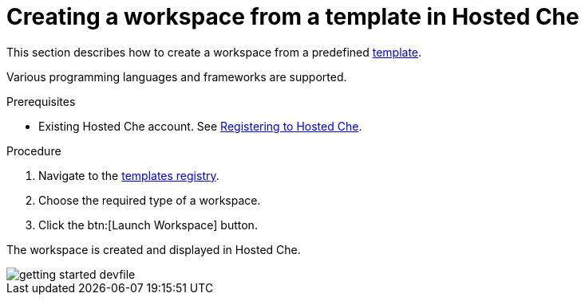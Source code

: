 // Module included in the following assemblies:
//
// hosted-che

[id="creating-a-workspace-from-template-in-hosted-che_{context}"]
= Creating a workspace from a template in Hosted Che

This section describes how to create a workspace from a predefined link:https://www.eclipse.org/che/getting-started/cloud/[template].

Various programming languages and frameworks are supported.

.Prerequisites

* Existing Hosted Che account. See xref:proc_registering-to-hosted-che.adoc[Registering to Hosted Che].

.Procedure

. Navigate to the link:https://www.eclipse.org/che/getting-started/cloud/[templates registry].

. Choose the required type of a workspace.

. Click the btn:[Launch Workspace] button.

The workspace is created and displayed in Hosted Che.

image::hosted-che/getting-started-devfile.png[]
